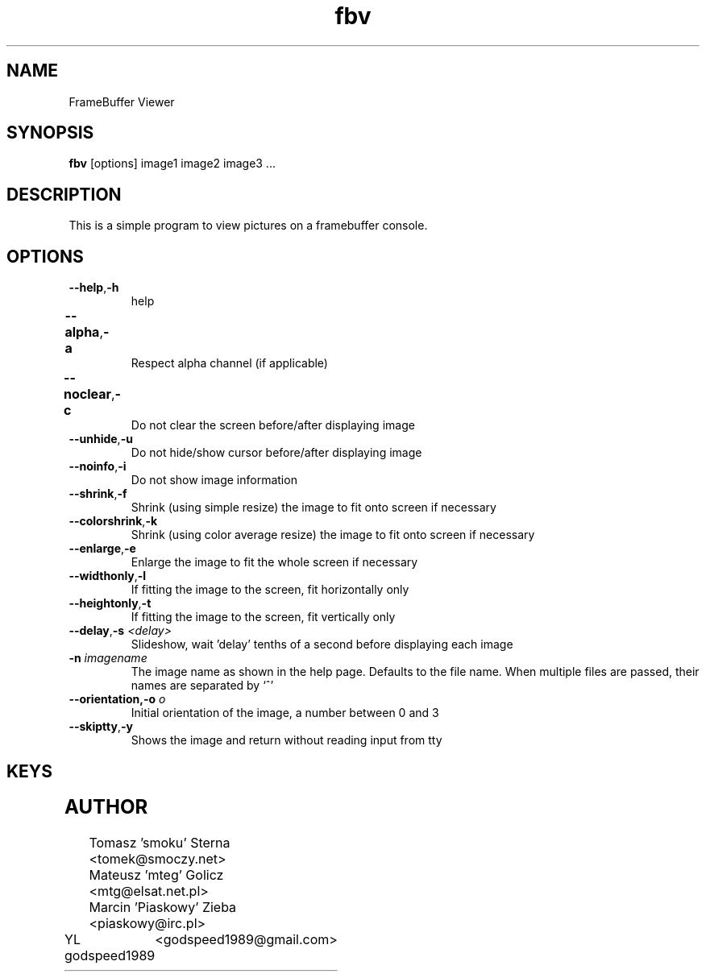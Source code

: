 .TH fbv 1 "2001-02-18"
.\" Some roff macros, for reference:
.\" .nh        disable hyphenation
.\" .hy        enable hyphenation
.\" .ad l      left justify
.\" .ad b      justify to both left and right margins
.\" .nf        disable filling
.\" .fi        enable filling
.\" .br        insert line break
.\" .sp <n>    insert n+1 empty lines
.\" for manpage-specific macros, see man(7)
.SH NAME
FrameBuffer Viewer
.SH SYNOPSIS
\fBfbv\fP [options] image1 image2 image3 ...
.SH DESCRIPTION
This is a simple program to view pictures on a framebuffer console.
.PP
.nh
.SH OPTIONS
.TP
.BR "\fB--help\fP" , \fB-h\fP
help
.TP
.BR \fB--alpha\fP , \fB-a\fP	
Respect alpha channel (if applicable)
.TP
.BR \fB--noclear\fP , \fB-c\fP	
Do not clear the screen before/after displaying image
.TP
.BR \fB--unhide\fP , \fB-u\fP
Do not hide/show cursor before/after displaying image
.TP
.BR \fB--noinfo\fP , \fB-i\fP
Do not show image information
.TP
.BR \fB--shrink\fP , \fB-f\fP
Shrink (using simple resize) the image to fit onto screen if necessary
.TP
.BR \fB--colorshrink\fP , \fB-k\fP
Shrink (using color average resize) the image to fit onto screen if necessary 
.TP
.BR \fB--enlarge\fP , \fB-e\fP
Enlarge the image to fit the whole screen if necessary
.TP
.BR \fB--widthonly\fP , \fB-l\fP
If fitting the image to the screen, fit horizontally only
.TP
.BR \fB--heightonly\fP , \fB-t\fP
If fitting the image to the screen, fit vertically only
.TP
.BR \fB--delay\fP , "\fB-s\fP \fI<delay>\fP"
Slideshow, wait 'delay' tenths of a second before displaying each image
.TP
.BR "\fB-n\fP \fIimagename\fP"
The image name as shown in the help page. Defaults to the file name.
When multiple files are passed, their names are separated by `^'
.TP
.BR "\fB--orientation\fP,\fB-o\fP \fIo\fP"
Initial orientation of the image, a number between 0 and 3
.TP
.BR \fB--skiptty\fP , \fB-y\fP
Shows the image and return without reading input from tty

.SH KEYS
.TS
l l.
Key	Function
_
r	Redraw the image
< or ,	Previous image
> or .	Next image
a, d, w, x	Scroll the image (cursor keys also do that)
f	Toggle shrinking on/off
k	Toggle shrinking quality
e	Toggle enlarging on/off
l	Toggle fitting the image horizontally
t	Toggle fitting the image vertically
i	Toggle respecting the image aspect on/off
+, -, 0	Increase, decrease and reset zoom
n	Rotate the image 90 degrees left
m	Rotate the image 90 degrees right
p	Disable all transformations
h	Help and image information
.TE

.SH AUTHOR
Tomasz 'smoku' Sterna  <tomek@smoczy.net>
.br
Mateusz 'mteg' Golicz  <mtg@elsat.net.pl>
.br
Marcin 'Piaskowy' Zieba <piaskowy@irc.pl>
.br
YL godspeed1989	<godspeed1989@gmail.com>

.br
